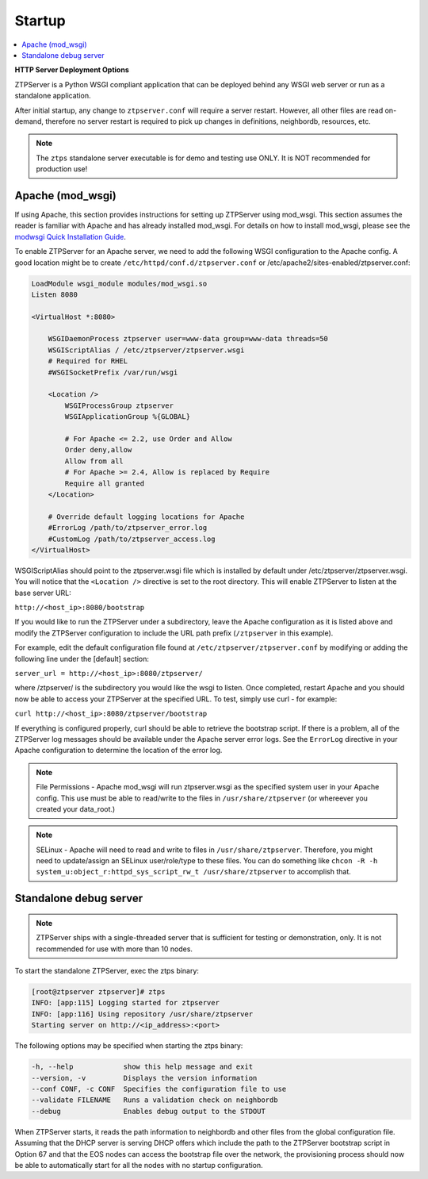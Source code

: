 Startup
=======

.. contents:: :local:

**HTTP Server Deployment Options**

ZTPServer is a Python WSGI compliant application that can be deployed behind any WSGI web server or run as a standalone application.

After initial startup, any change to ``ztpserver.conf`` will require a server restart.   However, all other files are read on-demand, therefore no server restart is required to pick up changes in definitions, neighbordb, resources, etc.

.. note:: The ``ztps`` standalone server executable is for demo and testing use ONLY.   It is NOT recommended for production use!

Apache (mod_wsgi)
`````````````````

If using Apache, this section provides instructions for setting up ZTPServer using mod_wsgi. This section assumes the reader is familiar with Apache and has already installed mod_wsgi. For details on how to install mod_wsgi, please see the `modwsgi Quick Installation Guide <https://code.google.com/p/modwsgi/wiki/QuickInstallationGuide>`_.

To enable ZTPServer for an Apache server, we need to add the following WSGI configuration to the Apache config.  A good location might be to create ``/etc/httpd/conf.d/ztpserver.conf`` or /etc/apache2/sites-enabled/ztpserver.conf:

.. code-block:: apacheconf

    LoadModule wsgi_module modules/mod_wsgi.so
    Listen 8080

    <VirtualHost *:8080>

        WSGIDaemonProcess ztpserver user=www-data group=www-data threads=50
        WSGIScriptAlias / /etc/ztpserver/ztpserver.wsgi
        # Required for RHEL
        #WSGISocketPrefix /var/run/wsgi

        <Location />
            WSGIProcessGroup ztpserver
            WSGIApplicationGroup %{GLOBAL}

            # For Apache <= 2.2, use Order and Allow
            Order deny,allow
            Allow from all
            # For Apache >= 2.4, Allow is replaced by Require
            Require all granted
        </Location>

        # Override default logging locations for Apache
        #ErrorLog /path/to/ztpserver_error.log
        #CustomLog /path/to/ztpserver_access.log
    </VirtualHost>



WSGIScriptAlias should point to the ztpserver.wsgi file which is installed by default under /etc/ztpserver/ztpserver.wsgi. You will notice that the ``<Location />`` directive is set to the root directory. This will enable ZTPServer to listen at the base server URL:

``http://<host_ip>:8080/bootstrap``

If you would like to run the ZTPServer under a subdirectory, leave the Apache configuration as it is listed above and modify the ZTPServer configuration to include the URL path prefix (``/ztpserver`` in this example).

For example, edit the default configuration file found at ``/etc/ztpserver/ztpserver.conf`` by modifying or adding the following line under the [default] section:

``server_url = http://<host_ip>:8080/ztpserver/``

where /ztpserver/ is the subdirectory you would like the wsgi to listen. Once completed, restart Apache and you should now be able to access your ZTPServer at the specified URL.  To test, simply use curl - for example:

``curl http://<host_ip>:8080/ztpserver/bootstrap``

If everything is configured properly, curl should be able to retrieve the bootstrap script. If there is a problem, all of the ZTPServer log messages should be available under the Apache server error logs.   See the ``ErrorLog`` directive in your Apache configuration to determine the location of the error log.

.. note:: File Permissions - Apache mod_wsgi will run ztpserver.wsgi as the specified system user in your Apache config.  This use must be able to read/write to the files in ``/usr/share/ztpserver`` (or whereever you created your data_root.)
.. note:: SELinux - Apache will need to read and write to files in ``/usr/share/ztpserver``.  Therefore, you might need to update/assign an SELinux user/role/type to these files.  You can do something like ``chcon -R -h system_u:object_r:httpd_sys_script_rw_t /usr/share/ztpserver`` to accomplish that.


Standalone debug server
```````````````````````

.. note:: ZTPServer ships with a single-threaded server that is sufficient for testing or demonstration, only.  It is not recommended for use with more than 10 nodes.

To start the standalone ZTPServer, exec the ztps binary:

.. code-block:: console

    [root@ztpserver ztpserver]# ztps
    INFO: [app:115] Logging started for ztpserver
    INFO: [app:116] Using repository /usr/share/ztpserver
    Starting server on http://<ip_address>:<port>


The following options may be specified when starting the ztps binary:

.. code-block:: console

    -h, --help            show this help message and exit
    --version, -v         Displays the version information
    --conf CONF, -c CONF  Specifies the configuration file to use
    --validate FILENAME   Runs a validation check on neighbordb
    --debug               Enables debug output to the STDOUT

When ZTPServer starts, it reads the path information to  neighbordb and other files from the global configuration file. Assuming that the DHCP server is serving DHCP offers which include the path to the ZTPServer bootstrap script in Option 67 and that the EOS nodes can access the bootstrap file over the network, the provisioning process should now be able to automatically start for all the nodes with no startup configuration.
